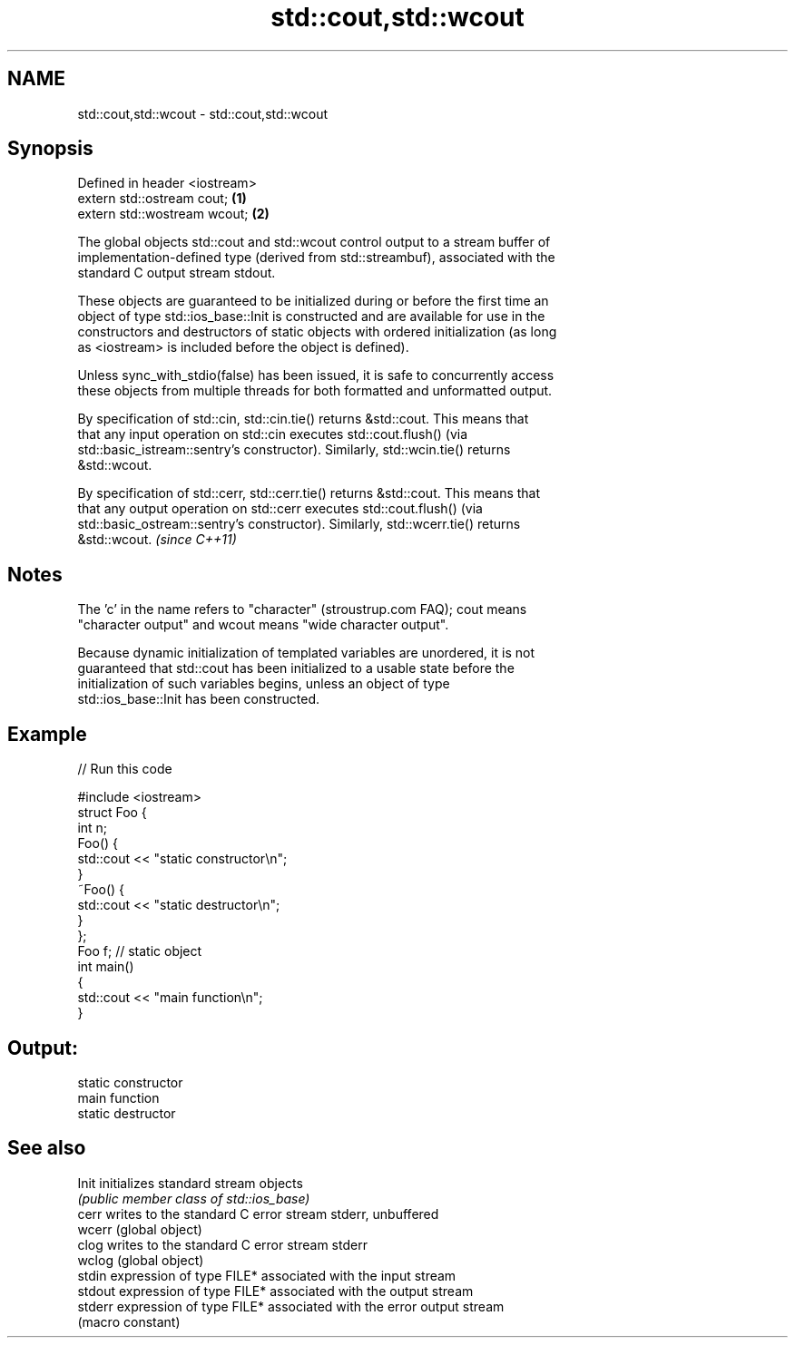 .TH std::cout,std::wcout 3 "2022.03.29" "http://cppreference.com" "C++ Standard Libary"
.SH NAME
std::cout,std::wcout \- std::cout,std::wcout

.SH Synopsis
   Defined in header <iostream>
   extern std::ostream cout;    \fB(1)\fP
   extern std::wostream wcout;  \fB(2)\fP

   The global objects std::cout and std::wcout control output to a stream buffer of
   implementation-defined type (derived from std::streambuf), associated with the
   standard C output stream stdout.

   These objects are guaranteed to be initialized during or before the first time an
   object of type std::ios_base::Init is constructed and are available for use in the
   constructors and destructors of static objects with ordered initialization (as long
   as <iostream> is included before the object is defined).

   Unless sync_with_stdio(false) has been issued, it is safe to concurrently access
   these objects from multiple threads for both formatted and unformatted output.

   By specification of std::cin, std::cin.tie() returns &std::cout. This means that
   that any input operation on std::cin executes std::cout.flush() (via
   std::basic_istream::sentry's constructor). Similarly, std::wcin.tie() returns
   &std::wcout.

   By specification of std::cerr, std::cerr.tie() returns &std::cout. This means that
   that any output operation on std::cerr executes std::cout.flush() (via
   std::basic_ostream::sentry's constructor). Similarly, std::wcerr.tie() returns
   &std::wcout. \fI(since C++11)\fP

.SH Notes

   The 'c' in the name refers to "character" (stroustrup.com FAQ); cout means
   "character output" and wcout means "wide character output".

   Because dynamic initialization of templated variables are unordered, it is not
   guaranteed that std::cout has been initialized to a usable state before the
   initialization of such variables begins, unless an object of type
   std::ios_base::Init has been constructed.

.SH Example


// Run this code

 #include <iostream>
 struct Foo {
     int n;
     Foo() {
        std::cout << "static constructor\\n";
     }
     ~Foo() {
        std::cout << "static destructor\\n";
     }
 };
 Foo f; // static object
 int main()
 {
     std::cout << "main function\\n";
 }

.SH Output:

 static constructor
 main function
 static destructor

.SH See also

   Init   initializes standard stream objects
          \fI(public member class of std::ios_base)\fP
   cerr   writes to the standard C error stream stderr, unbuffered
   wcerr  (global object)
   clog   writes to the standard C error stream stderr
   wclog  (global object)
   stdin  expression of type FILE* associated with the input stream
   stdout expression of type FILE* associated with the output stream
   stderr expression of type FILE* associated with the error output stream
          (macro constant)
